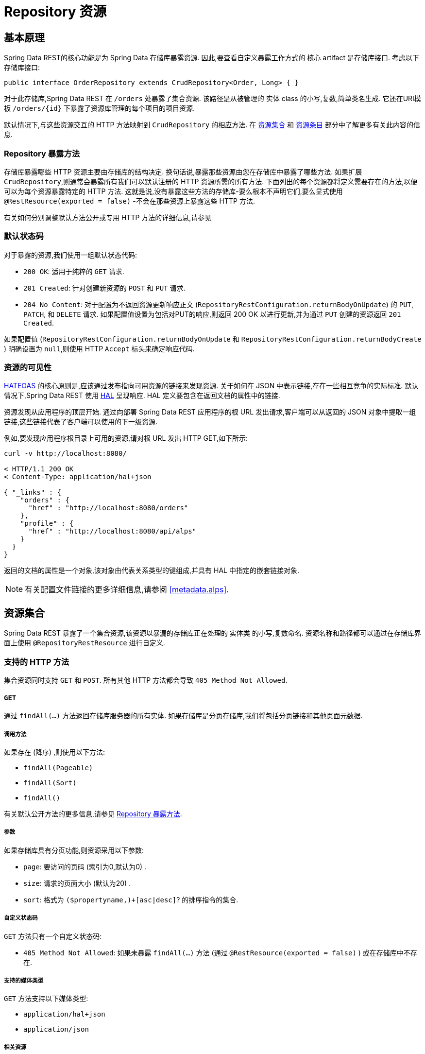 [[repository-resources]]
= Repository 资源

[[repository-resources.fundamentals]]
== 基本原理

Spring Data REST的核心功能是为 Spring Data 存储库暴露资源.  因此,要查看自定义暴露工作方式的 核心 artifact 是存储库接口.  考虑以下存储库接口:

====
[source]
----
public interface OrderRepository extends CrudRepository<Order, Long> { }
----
====

对于此存储库,Spring Data REST 在  `/orders` 处暴露了集合资源.  该路径是从被管理的 实体 class 的小写,复数,简单类名生成.  它还在URI模板  `/orders/{id}`  下暴露了资源库管理的每个项目的项目资源.

默认情况下,与这些资源交互的 HTTP 方法映射到 `CrudRepository` 的相应方法.  在 <<repository-resources.collection-resource,资源集合>>  和 <<repository-resources.item-resource,资源条目>> 部分中了解更多有关此内容的信息.

[[repository-resources.methods]]
=== Repository 暴露方法

存储库暴露哪些 HTTP 资源主要由存储库的结构决定.  换句话说,暴露那些资源由您在存储库中暴露了哪些方法.  如果扩展 `CrudRepository`,则通常会暴露所有我们可以默认注册的 HTTP 资源所需的所有方法.
下面列出的每个资源都将定义需要存在的方法,以便可以为每个资源暴露特定的 HTTP 方法.  这就是说,没有暴露这些方法的存储库-要么根本不声明它们,要么显式使用  `@RestResource(exported = false)`  -不会在那些资源上暴露这些 HTTP 方法.

有关如何分别调整默认方法公开或专用 HTTP 方法的详细信息,请参见

[[repository-resources.default-status-codes]]
=== 默认状态码

对于暴露的资源,我们使用一组默认状态代码:

* `200 OK`: 适用于纯粹的 `GET` 请求.
* `201 Created`: 针对创建新资源的 `POST` 和 `PUT` 请求.
* `204 No Content`: 对于配置为不返回资源更新响应正文 (`RepositoryRestConfiguration.returnBodyOnUpdate`) 的  `PUT`, `PATCH`, 和 `DELETE` 请求.  如果配置值设置为包括对PUT的响应,则返回 200 OK 以进行更新,并为通过 `PUT` 创建的资源返回 `201 Created`.

如果配置值 (`RepositoryRestConfiguration.returnBodyOnUpdate` 和 `RepositoryRestConfiguration.returnBodyCreate` ) 明确设置为 `null`,则使用 HTTP `Accept` 标头来确定响应代码.

[[repository-resources.resource-discoverability]]
=== 资源的可见性

https://spring.io/understanding/HATEOAS[HATEOAS] 的核心原则是,应该通过发布指向可用资源的链接来发现资源.  关于如何在 JSON 中表示链接,存在一些相互竞争的实际标准.  默认情况下,Spring Data REST 使用  https://tools.ietf.org/html/draft-kelly-json-hal[HAL]  呈现响应.  HAL 定义要包含在返回文档的属性中的链接.

资源发现从应用程序的顶层开始.  通过向部署 Spring Data REST 应用程序的根 URL 发出请求,客户端可以从返回的 JSON 对象中提取一组链接,这些链接代表了客户端可以使用的下一级资源.

例如,要发现应用程序根目录上可用的资源,请对根 URL 发出 HTTP GET,如下所示:

====
[source]
----
curl -v http://localhost:8080/

< HTTP/1.1 200 OK
< Content-Type: application/hal+json

{ "_links" : {
    "orders" : {
      "href" : "http://localhost:8080/orders"
    },
    "profile" : {
      "href" : "http://localhost:8080/api/alps"
    }
  }
}
----
====

返回的文档的属性是一个对象,该对象由代表关系类型的键组成,并具有 HAL 中指定的嵌套链接对象.

NOTE: 有关配置文件链接的更多详细信息,请参阅 <<metadata.alps>>.

[[repository-resources.collection-resource]]
== 资源集合

Spring Data REST 暴露了一个集合资源,该资源以暴漏的存储库正在处理的 实体类 的小写,复数命名.  资源名称和路径都可以通过在存储库界面上使用 `@RepositoryRestResource` 进行自定义.


=== 支持的 HTTP 方法

集合资源同时支持 `GET` 和 `POST`.  所有其他 HTTP 方法都会导致  `405 Method Not Allowed`.

==== `GET`

通过 `findAll(…)` 方法返回存储库服务器的所有实体.  如果存储库是分页存储库,我们将包括分页链接和其他页面元数据.

===== 调用方法

如果存在 (降序) ,则使用以下方法:

- `findAll(Pageable)`
- `findAll(Sort)`
- `findAll()`

有关默认公开方法的更多信息,请参见 <<repository-resources.methods>>.

===== 参数

如果存储库具有分页功能,则资源采用以下参数:

* `page`: 要访问的页码 (索引为0,默认为0) .
* `size`: 请求的页面大小 (默认为20) .
* `sort`: 格式为  `($propertyname,)+[asc|desc]`? 的排序指令的集合.

===== 自定义状态码

`GET` 方法只有一个自定义状态码:

* `405 Method Not Allowed`: 如果未暴露  `findAll(…)`  方法 (通过 `@RestResource(exported = false)` ) 或在存储库中不存在.

===== 支持的媒体类型

`GET` 方法支持以下媒体类型:

* `application/hal+json`
* `application/json`

===== 相关资源

`GET` 方法支持发现相关资源的单个链接:

* `search`: 如果后台存储库暴露了查询方法,则为  <<repository-resources.search-resource,search resource>>.

==== `HEAD`

`HEAD` 方法返回资源集合是否可用.  它没有状态码,媒体类型或相关资源.

===== 调用方法

如果存在 (降序) ,则使用以下方法:

- `findAll(Pageable)`
- `findAll(Sort)`
- `findAll()`

有关默认公开方法的更多信息,请参见 <<repository-resources.methods>>.

==== `POST`

`POST` 方法从给定的请求主体创建一个新实体.

===== 调用方法

如果存在 (降序) ,则使用以下方法:

- `save(…)`

有关默认公开方法的更多信息,请参见 <<repository-resources.methods>>.

===== 自定义状态码

`POST` 方法只有一个自定义状态码

* `405 Method Not Allowed`: 如果未暴露  `save(…)` 方法 (通过  `@RestResource(exported = false)`) 或完全不存在于存储库中.

===== 支持的媒体类型

`POST` 支持以下媒体类型

* application/hal+json
* application/json

[[repository-resources.item-resource]]
== 资源条目

Spring Data REST 将单个集合资源条目暴露为集合资源的子资源.

=== 支持的 HTTP 方法

条目资源通常支持 `GET`, `PUT`, `PATCH`, 和 `DELETE` ,除非显式配置禁止这样做 (有关详细信息,请参见  "`<<repository-resources.association-resource>>`") .

==== GET

`GET` 方法返回单个实体.

===== 方法调用

如果存在 (降序) ,则使用以下方法:

- `findById(…)`

有关默认公开方法的更多信息,请参见 <<repository-resources.methods>>.

===== 自定义状态码

`GET` 方法只有一个状态码

* `405 Method Not Allowed`: 如果 `findOne(…)` 没有暴露 (通过 `@RestResource(exported = false)`) 或在存储库中不存在

===== 支持的媒体类型

`GET` 方法支持以下媒体类型

* application/hal+json
* application/json

===== 相关资源

对于 实体 类型的每个关联,我们暴露以 `association` 属性命名的链接.  您可以通过在属性上使用 `@RestResource` 来自定义此行为.  相关资源属于 <<repository-resources.association-resource,association resource>> 类型.

==== `HEAD`

`HEAD` 方法返回此资源是否可用.  它没有状态码,媒体类型或相关资源.

===== 调用方法

如果存在 (降序) ,则使用以下方法:

- `findById(…)`

有关默认公开方法的更多信息,请参见 <<repository-resources.methods>>.

==== `PUT`

`PUT` 方法用提供的请求主体替换目标资源的状态(也就是更新资源).

===== 调用方法

如果存在 (降序) ,则使用以下方法:

- `save(…)`

有关默认公开方法的更多信息,请参见 <<repository-resources.methods>>.

===== 自定义状态码

`PUT` 方法只有一个自定义状态码:

* `405 Method Not Allowed`: 如果未暴露  `save(…)` 方法 (通过  `@RestResource(exported = false)`) 或完全不存在于存储库中.

===== 支持的媒体类型

`PUT` 方法支持以下媒体类型

* application/hal+json
* application/json

==== `PATCH`

`PATCH` 方法类似于  `PUT`  方法,但是用于更新部分资源状态.

===== 方法调用

如果存在 (降序) ,则使用以下方法:

- `save(…)`

有关默认公开方法的更多信息,请参见 <<repository-resources.methods>>.

===== 自定义状态码

`PATCH` 方法只有一个自定义状态码:

* `405 Method Not Allowed`: 如果未暴露  `save(…)` 方法 (通过  `@RestResource(exported = false)`) 或完全不存在于存储库中.

===== 支持的媒体类型

`PATCH` 方法支持以下媒体类型

* application/hal+json
* application/json
* https://tools.ietf.org/html/rfc6902[application/patch+json]
* https://tools.ietf.org/html/rfc7386[application/merge-patch+json]

==== `DELETE`

`DELETE` 方法删除暴露的资源.

===== 方法调用

如果存在 (降序) ,则使用以下方法:

- `delete(T)`
- `delete(ID)`
- `delete(Iterable)`

有关默认公开方法的更多信息,请参见 <<repository-resources.methods>>.

===== 自定义状态码

`DELETE` 方法只有一个自定义状态码:

* `405 Method Not Allowed`: 如果未暴露   `delete(…)` 方法 (通过  `@RestResource(exported = false)`) 或完全不存在于存储库中.

[[repository-resources.association-resource]]
== 关联资源

Spring Data REST 暴露每个条目资源关联的子资源. 资源的名称和路径默认为关联属性的名称,可以使用关联属性上的  `@RestResource` 进行自定义.

=== 支持的 HTTP 方法

关联资源支持以下媒体类型:

* GET
* PUT
* POST
* DELETE

==== `GET`

`GET` 方法返回关联资源的状态.

===== 支持的媒体类型

`GET` 方法支持以下媒体类型

* application/hal+json
* application/json

==== `PUT`

`PUT` 方法将给定 URI 指向的资源绑定到资源.

===== 自定义状态码

`PUT` 方法只有一个自定义状态码:

* `400 Bad Request`:当为一对一关联提供多个URI时.

===== 支持的媒体类型

`PUT` 方法支持以下媒体类型

* text/uri-list: 指向要绑定到关联的资源的URI.

==== `POST`

只有集合关联才支持 `POST` 方法.  它将新元素添加到集合中.

===== 支持的媒体类型

`POST` 方法支持以下媒体类型

* text/uri-list: 指向要添加到关联中的资源的URI.

==== `DELETE`

`DELETE` 方法解除了关联.

===== 自定义状态码

`POST` 方法只有一个自定义状态码:

* `405 Method Not Allowed`: 当关联为必选时.

[[repository-resources.search-resource]]
== 搜索资源

搜索资源返回由存储库暴露的所有查询方法的链接. 可以使用方法声明中的 `@RestResource` 来修改查询方法资源的路径和名称.

=== 支持的 HTTP 方法

由于搜索资源是只读资源,因此它仅支持 `GET` 方法.

==== `GET`

`GET` 方法返回指向各个查询方法资源的链接列表.

===== 支持的媒体类型

`GET` 方法支持以下媒体类型

* application/hal+json
* application/json

===== 相关资源

对于存储库中声明的每个查询方法,我们都暴露一个 <<repository-resources.query-method-resource,查询方法资源>>.  如果资源支持分页,则指向该资源的 URI 是包含分页参数的 URI 模板.

==== `HEAD`

`HEAD` 方法返回搜索资源是否可用.  404 返回码表示没有可用的查询方法资源.

[[repository-resources.query-method-resource]]
== 查询方法资源

查询方法资源通过存储库接口上的单个查询方法执行查询.

=== 支持的 HTTP 方法

由于搜索资源是只读资源,因此仅支持 `GET`.

==== `GET`

`GET` 方法返回查询执行的结果.

===== 参数

如果查询方法具有分页功能 (在指向资源的 URI 模板中指示) ,则该资源采用以下参数:

* `page`: 页码 (索引为0,默认为0) .
* `size`: 每页的大小 (默认 20).
* `sort`: 格式为 `($propertyname,)+[asc|desc]`? 的排序指令的集合.

===== 支持的媒体类型

`GET` 方法支持以下媒体类型

* `application/hal+json`
* `application/json`

==== `HEAD`

`HEAD` 方法返回查询方法资源是否可用.

